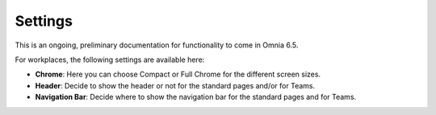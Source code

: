 Settings
==========

This is an ongoing, preliminary documentation for functionality to come in Omnia 6.5.

For workplaces, the following settings are available here:

.. image:: workplace-settings-settings-new.png

+ **Chrome**: Here you can choose Compact or Full Chrome for the different screen sizes.
+ **Header**: Decide to show the header or not for the standard pages and/or for Teams.
+ **Navigation Bar**: Decide where to show the navigation bar for the standard pages and for Teams.

